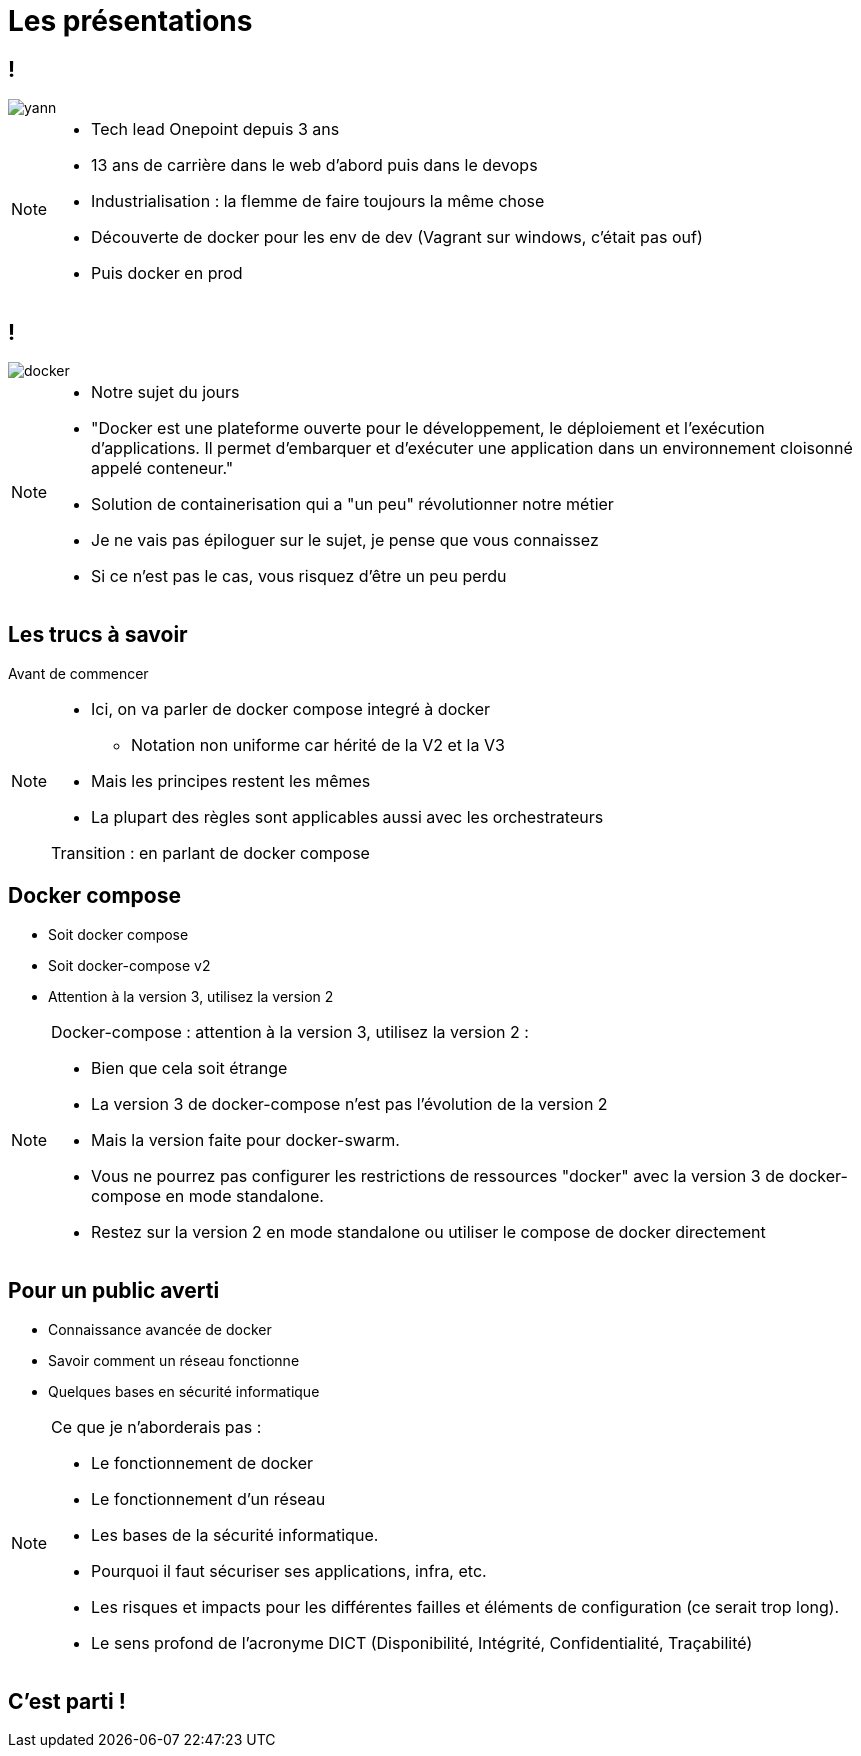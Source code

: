 = Les présentations
:imagesdir: assets/images

== !

image::yann.png[]

[NOTE.speaker]
====
* Tech lead Onepoint depuis 3 ans
* 13 ans de carrière dans le web d'abord puis dans le devops
* Industrialisation : la flemme de faire toujours la même chose
* Découverte de docker pour les env de dev (Vagrant sur windows, c'était pas ouf)
* Puis docker en prod
====

== !

image::docker.png[]

[NOTE.speaker]
====
* Notre sujet du jours
* "Docker est une plateforme ouverte pour le développement, le déploiement et l’exécution d’applications. Il permet d’embarquer et d’exécuter une application dans un environnement cloisonné appelé conteneur."
* Solution de containerisation qui a "un peu" révolutionner notre métier
* Je ne vais pas épiloguer sur le sujet, je pense que vous connaissez
* Si ce n'est pas le cas, vous risquez d'être un peu perdu
====

== Les trucs à savoir
Avant de commencer

[NOTE.speaker]
====
* Ici, on va parler de docker compose integré à docker
** Notation non uniforme car hérité de la V2 et la V3
* Mais les principes restent les mêmes
* La plupart des règles sont applicables aussi avec les orchestrateurs

Transition : en parlant de docker compose
====

== Docker compose

* Soit docker compose
* Soit docker-compose v2
* Attention à la version 3, utilisez la version 2

[NOTE.speaker]
====
Docker-compose : attention à la version 3, utilisez la version 2 :

* Bien que cela soit étrange
* La version 3 de docker-compose n'est pas l'évolution de la version 2
* Mais la version faite pour docker-swarm.
* Vous ne pourrez pas configurer les restrictions de ressources "docker" avec la version 3 de docker-compose en mode standalone.
* Restez sur la version 2 en mode standalone ou utiliser le compose de docker directement
====

== Pour un public averti

* Connaissance avancée de docker
* Savoir comment un réseau fonctionne
* Quelques bases en sécurité informatique

[NOTE.speaker]
====
Ce que je n'aborderais pas :

* Le fonctionnement de docker
* Le fonctionnement d'un réseau
* Les bases de la sécurité informatique.
* Pourquoi il faut sécuriser ses applications, infra, etc.
* Les risques et impacts pour les différentes failles et éléments de configuration (ce serait trop long).
* Le sens profond de l'acronyme DICT (Disponibilité, Intégrité, Confidentialité, Traçabilité)
====

== C'est parti !
